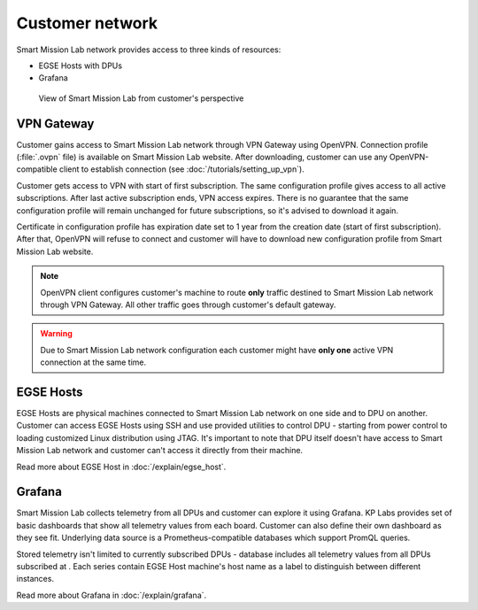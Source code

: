 Customer network
================

Smart Mission Lab network provides access to three kinds of resources:

* EGSE Hosts with DPUs
* Grafana

.. _customer-network:
.. figure:: ./images/customer-network.png
    :width: 800px

    View of Smart Mission Lab from customer's perspective

VPN Gateway
-----------

Customer gains access to Smart Mission Lab network through VPN Gateway using OpenVPN. Connection profile (:file:`.ovpn` file) is available on Smart Mission Lab website. After downloading, customer can use any OpenVPN-compatible client to establish connection (see :doc:`/tutorials/setting_up_vpn`).

Customer gets access to VPN with start of first subscription. The same configuration profile gives access to all active subscriptions. After last active subscription ends, VPN access expires. There is no guarantee that the same configuration profile will remain unchanged for future subscriptions, so it's advised to download it again.

Certificate in configuration profile has expiration date set to 1 year from the creation date (start of first subscription). After that, OpenVPN will refuse to connect and customer will have to download new configuration profile from Smart Mission Lab website.

.. note:: OpenVPN client configures customer's machine to route **only** traffic destined to Smart Mission Lab network through VPN Gateway. All other traffic goes through customer's default gateway.

.. warning:: Due to Smart Mission Lab network configuration each customer might have **only one** active VPN connection at the same time.

EGSE Hosts
----------

EGSE Hosts are physical machines connected to Smart Mission Lab network on one side and to DPU on another. Customer can access EGSE Hosts using SSH and use provided utilities to control DPU - starting from power control to loading customized Linux distribution using JTAG. It's important to note that DPU itself doesn't have access to Smart Mission Lab network and customer can't access it directly from their machine.

Read more about EGSE Host in :doc:`/explain/egse_host`.

Grafana
-------

Smart Mission Lab collects telemetry from all DPUs and customer can explore it using Grafana. KP Labs provides set of basic dashboards that show all telemetry values from each board. Customer can also define their own dashboard as they see fit. Underlying data source is a Prometheus-compatible databases which support PromQL queries.

Stored telemetry isn't limited to currently subscribed DPUs - database includes all telemetry values from all DPUs subscribed at . Each series contain EGSE Host machine's host name as a label to distinguish between different instances.

Read more about Grafana in :doc:`/explain/grafana`.
